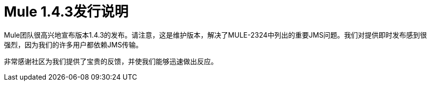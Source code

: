 =  Mule 1.4.3发行说明
:keywords: release notes, esb


Mule团队很高兴地宣布版本1.4.3的发布。请注意，这是维护版本，解决了MULE-2324中列出的重要JMS问题。我们对提供即时发布感到很强烈，因为我们的许多用户都依赖JMS传输。

非常感谢社区为我们提供了宝贵的反馈，并使我们能够迅速做出反应。
